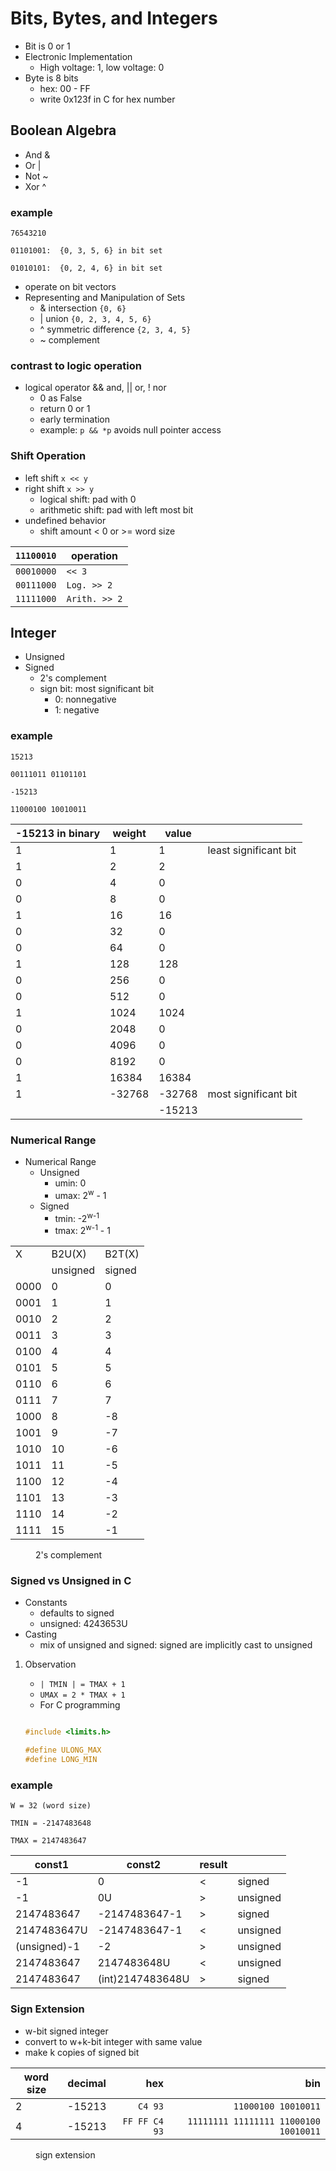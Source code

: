 #+DATE:  <2016-03-28 Mon>

* Bits, Bytes, and Integers

 - Bit is 0 or 1
 - Electronic Implementation
   - High voltage: 1, low voltage: 0
 - Byte is 8 bits
   - hex: 00 - FF
   - write 0x123f in C for hex number

** Boolean Algebra

 - And &
 - Or  |
 - Not ~
 - Xor ^

*** example
=76543210=

=01101001:  {0, 3, 5, 6} in bit set=

=01010101:  {0, 2, 4, 6} in bit set=

 - operate on bit vectors
 - Representing and Manipulation of Sets
   - & intersection          ={0, 6}=
   - | union                 ={0, 2, 3, 4, 5, 6}=
   - ^ symmetric difference  ={2, 3, 4, 5}=
   - ~ complement

*** contrast to logic operation
   - logical operator  && and, || or, ! nor
     - 0 as False
     - return 0 or 1
     - early termination
     - example:  =p && *p=  avoids null pointer access

*** Shift Operation
   - left shift   =x << y=
   - right shift  =x >> y=
     - logical shift: pad with 0
     - arithmetic shift: pad with left most bit
   - undefined behavior
     - shift amount < 0 or >= word size

| =11100010= | operation     |
|------------+---------------|
| =00010000= | =<< 3=        |
| =00111000= | =Log. >> 2=   |
| =11111000= | =Arith. >> 2= |


** Integer

 - Unsigned
 - Signed
   - 2's complement
   - sign bit: most significant bit
     - 0: nonnegative
     - 1: negative


*** example

 =15213=

 =00111011 01101101=

 =-15213=

 =11000100 10010011=

 | -15213 in binary | weight |  value |                       |
 |------------------+--------+--------+-----------------------|
 |                1 |      1 |      1 | least significant bit |
 |                1 |      2 |      2 |                       |
 |                0 |      4 |      0 |                       |
 |                0 |      8 |      0 |                       |
 |                1 |     16 |     16 |                       |
 |                0 |     32 |      0 |                       |
 |                0 |     64 |      0 |                       |
 |                1 |    128 |    128 |                       |
 |                0 |    256 |      0 |                       |
 |                0 |    512 |      0 |                       |
 |                1 |   1024 |   1024 |                       |
 |                0 |   2048 |      0 |                       |
 |                0 |   4096 |      0 |                       |
 |                0 |   8192 |      0 |                       |
 |                1 |  16384 |  16384 |                       |
 |                1 | -32768 | -32768 | most significant bit  |
 |                  |        | -15213 |                       |


*** Numerical Range
 - Numerical Range
   - Unsigned
     - umin: 0
     - umax: 2^{w} - 1
   - Signed
     - tmin: -2^{w-1}
     - tmax: 2^{w-1} - 1

|    X |   B2U(X) | B2T(X) |
|      | unsigned | signed |
|------+----------+--------|
| 0000 |        0 |      0 |
| 0001 |        1 |      1 |
| 0010 |        2 |      2 |
| 0011 |        3 |      3 |
| 0100 |        4 |      4 |
| 0101 |        5 |      5 |
| 0110 |        6 |      6 |
| 0111 |        7 |      7 |
| 1000 |        8 |     -8 |
| 1001 |        9 |     -7 |
| 1010 |       10 |     -6 |
| 1011 |       11 |     -5 |
| 1100 |       12 |     -4 |
| 1101 |       13 |     -3 |
| 1110 |       14 |     -2 |
| 1111 |       15 |     -1 |

#+CAPTION: 2's complement
#+ATTR_HTML: :width 500px
[[./res/2s_complement.png]]


*** Signed vs Unsigned in C
 - Constants
   - defaults to signed
   - unsigned: 4243653U
 - Casting
   - mix of unsigned and signed:
     signed are implicitly cast to unsigned

**** Observation

 - =| TMIN | = TMAX + 1=
 - =UMAX = 2 * TMAX + 1=
 - For C programming

#+BEGIN_SRC C

#include <limits.h>

#define ULONG_MAX
#define LONG_MIN

#+END_SRC

*** example
 =W = 32 (word size)=

 =TMIN = -2147483648=

 =TMAX = 2147483647=

 |       const1 |           const2 | result |          |
 |--------------+------------------+--------+----------|
 |           -1 |                0 | <      | signed   |
 |           -1 |               0U | >      | unsigned |
 |   2147483647 |    -2147483647-1 | >      | signed   |
 |  2147483647U |    -2147483647-1 | <      | unsigned |
 | (unsigned)-1 |               -2 | >      | unsigned |
 |   2147483647 |      2147483648U | <      | unsigned |
 |   2147483647 | (int)2147483648U | >      | signed   |


*** Sign Extension
 - w-bit signed integer
 - convert to w+k-bit integer with same value
 - make k copies of signed bit

| word size | decimal |           hex |                                   bin |
|           |         |           <r> |                                   <r> |
|-----------+---------+---------------+---------------------------------------|
|         2 |  -15213 |       =C4 93= |                   =11000100 10010011= |
|         4 |  -15213 | =FF FF C4 93= | =11111111 11111111 11000100 10010011= |

#+CAPTION: sign extension
#+ATTR_HTML: :width 500px
[[./res/sign_extension.png]]
